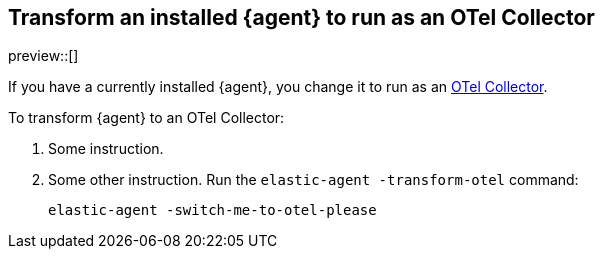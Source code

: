 [[otel-agent-transform]]
== Transform an installed {agent} to run as an OTel Collector

preview::[]

If you have a currently installed {agent}, you change it to run as an <<otel-agent,OTel Collector>>.

To transform {agent} to an OTel Collector:

. Some instruction.

. Some other instruction. Run the `elastic-agent -transform-otel` command:
+
[source,shell]
----
elastic-agent -switch-me-to-otel-please
----



